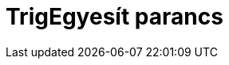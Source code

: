 = TrigEgyesít parancs
:page-en: commands/TrigCombine
ifdef::env-github[:imagesdir: /hu/modules/ROOT/assets/images]


